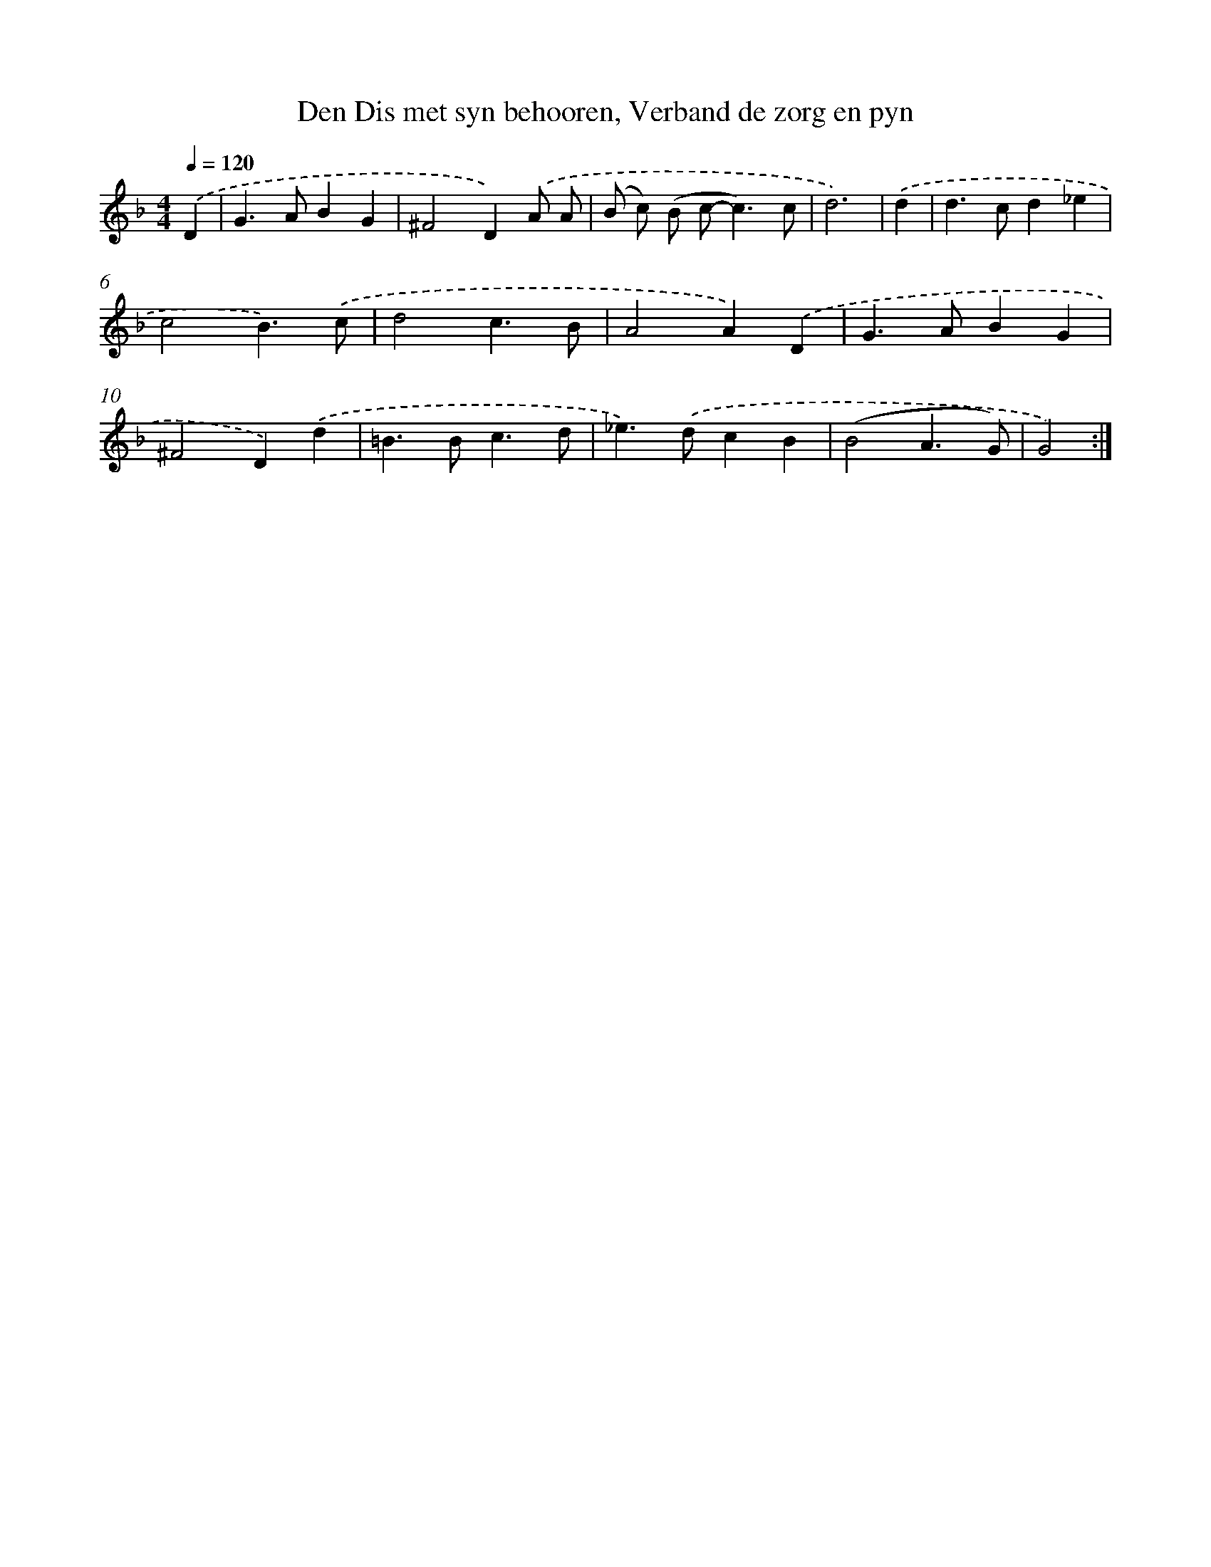 X: 5428
T: Den Dis met syn behooren, Verband de zorg en pyn
%%abc-version 2.0
%%abcx-abcm2ps-target-version 5.9.1 (29 Sep 2008)
%%abc-creator hum2abc beta
%%abcx-conversion-date 2018/11/01 14:36:18
%%humdrum-veritas 3318582196
%%humdrum-veritas-data 1528211336
%%continueall 1
%%barnumbers 0
L: 1/4
M: 4/4
Q: 1/4=120
K: F clef=treble
.('D [I:setbarnb 1]|
G>ABG |
^F2D).('A/ A/ |
(B/ c/) (B/ c<-c)c/ |
d3) |
.('d [I:setbarnb 5]|
d>cd_e |
c2B3/).('c/ |
d2c3/B/ |
A2A).('D |
G>ABG |
^F2D).('d |
=B>Bc3/d/ |
_e>).('dcB |
(B2A3/G/) |
G2) :|]
